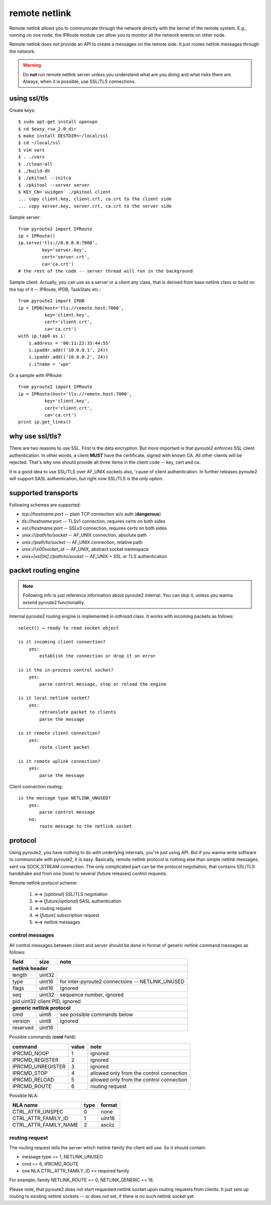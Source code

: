 .. remote:

remote netlink
==============

Remote netlink allows you to communicate through the network
directly with the kernel of the remote system. E.g., running
on one node, the IPRoute module can allow you to monitor all
the network events on other node.

Remote netlink does not provide an API to create a messages on
the remote side. It just routes netlink messages through the
network.

.. warning::
    Do **not** run remote netlink server unless you understand
    what are you doing and what risks there are. Always, when
    it is possible, use SSL/TLS connections.

using ssl/tls
-------------

Create keys::

    $ sudo apt-get install openvpn
    $ cd $easy_rsa_2.0_dir
    $ make install DESTDIR=~/local/ssl
    $ cd ~/local/ssl
    $ vim vars
    $ . ./vars
    $ ./clean-all
    $ ./build-dh
    $ ./pkitool --initca
    $ ./pkitool --server server
    $ KEY_CN=`uuidgen` ./pkitool client
    ... copy client.key, client.crt, ca.crt to the client side
    ... copy server.key, server.crt, ca.crt to the server side

Sample server::

    from pyroute2 import IPRoute
    ip = IPRoute()
    ip.serve('tls://0.0.0.0:7000',
             key='server.key',
             cert='server.crt',
             ca='ca.crt')
    # the rest of the code -- server thread will run in the background

Sample client. Actually, you can use as a server or a client any
class, that is derived from base netlink class or build on the top
of it -- IPRoute, IPDB, TaskStats etc.::

    from pyroute2 import IPDB
    ip = IPDB(host='tls://remote.host:7000',
              key='client.key',
              cert='client.crt',
              ca='ca.crt')
    with ip.tap0 as i:
        i.address = '00:11:22:33:44:55'
        i.ipaddr.add(('10.0.0.1', 24))
        i.ipaddr.add(('10.0.0.2', 24))
        i.ifname = 'vpn'

Or a sample with IPRoute::

    from pyroute2 import IPRoute
    ip = IPRoute(host='tls://remote.host:7000',
              key='client.key',
              cert='client.crt',
              ca='ca.crt')
    print ip.get_links()

why use ssl/tls?
----------------

There are two reasons to use SSL. First is the data encryption. But
more important is that pyroute2 enforces SSL client authentication.
In other words, a client **MUST** have the certificate, signed with
known CA. All other clients will be rejected. That's why one should
provide all three items in the client code -- key, cert and ca.

It is a good idea to use SSL/TLS over AF_UNIX sockets also, 'cause
of client authentication. In further releases pyroute2 will support
SASL authentication, but right now SSL/TLS is the only option.

supported transports
--------------------

Following schemes are supported:

* `tcp://hostname:port` -- plain TCP connection w/o auth (**dangerous**)
* `tls://hostname:port` -- TLSv1 connection, requires certs on both sides
* `ssl://hostname:port` -- SSLv3 connection, requires certs on both sides
* `unix:///path/to/socket` -- AF_UNIX connection, absolute path
* `unix://path/to/socket` -- AF_UNIX connection, relative path
* `unix://\\x00socket_id` -- AF_UNIX, abstract socket namespace
* `unix+[ssl|tls]://path/to/socket` -- AF_UNIX + SSL or TLS authentication

packet routing engine
---------------------

.. note::
    Following info is just reference information about pyroute2
    internal. You can skip it, unless you wanna extend pyroute2
    functionality.

Internal pyroute2 routing engine is implemented in `iothread` class.
It works with incoming packets as follows::

    select() → ready to read socket object

    is it incoming client connection?
        yes:
            establish the connection or drop it on error

    is it the in-process control socket?
        yes:
            parse control message, stop or reload the engine

    is it local netlink socket?
        yes:
            retranslate packet to clients
            parse the message

    is it remote client connection?
        yes:
            route client packet

    is it remote uplink connection?
        yes:
            parse the message


Client connection routing::

    is the message type NETLINK_UNUSED?
        yes:
            parse control message
        no:
            route message to the netlink socket

protocol
--------

Using pyroute2, you have nothing to do with underlying internals,
you're just using API. But if you wanna write software to
communicate with pyroute2, it is easy. Basically, remote netlink
protocol is nothing else than simple netlink messages, sent via
SOCK_STREAM connection. The only complicated part can be the
protocol negotiation, that contains SSL/TLS handshake and from
one (now) to several (future releases) control requests.

Remote netlink protocol scheme:

    1. ⇐⇒ [*optional*] SSL/TLS negotiation
    2. ⇐⇒ [*future|optional*] SASL authentication
    3.  ⇒ routing request
    4.  ⇒ [*future*] subscription request
    5. ⇐⇒ netlink messages

control messages
++++++++++++++++

All control messages between client and server should be done
in format of generic netlink command messages as follows:

========    ======  ================================================
field       size    note
========    ======  ================================================
**netlink header**
--------------------------------------------------------------------
length      uint32
type        uint16  for inter-pyroute2 connections -- NETLINK_UNUSED
flags       uint16  ignored
seq         uint32  sequence number, ignored
pid         uint32  client PID, ignored
--------------------------------------------------------------------
**generic netlink protocol**
--------------------------------------------------------------------
cmd         uint8   see possible commands below
version     uint8   ignored
reserved    uint16
========    ======  ================================================

Possible commands (**cmd** field):

=================   =====   ========================================
command             value   note
=================   =====   ========================================
IPRCMD_NOOP         1       ignored
IPRCMD_REGISTER     2       ignored
IPRCMD_UNREGISTER   3       ignored
IPRCMD_STOP         4       allowed only from the control connection
IPRCMD_RELOAD       5       allowed only from the control connection
IPRCMD_ROUTE        6       routing request
=================   =====   ========================================

Possible NLA:

=====================   ====    ====================================
NLA name                type    format
=====================   ====    ====================================
CTRL_ATTR_UNSPEC        0       none
CTRL_ATTR_FAMILY_ID     1       uint16
CTRL_ATTR_FAMILY_NAME   2       asciiz
=====================   ====    ====================================

routing request
+++++++++++++++

The routing request tells the server which netlink family the client
will use. So it should contain:

* message type == 1, NETLINK_UNUSED
* cmd == 6, IPRCMD_ROUTE
* one NLA CTRL_ATTR_FAMILY_ID == required family

For example, family NETLINK_ROUTE == 0, NETLINK_GENERIC == 16.

Please note, that pyroute2 does not start requested netlink socket
upon routing requests from clients. It just sets up routing to
existing netlink sockets -- or does not set, if there is no such
netlink socket yet.
